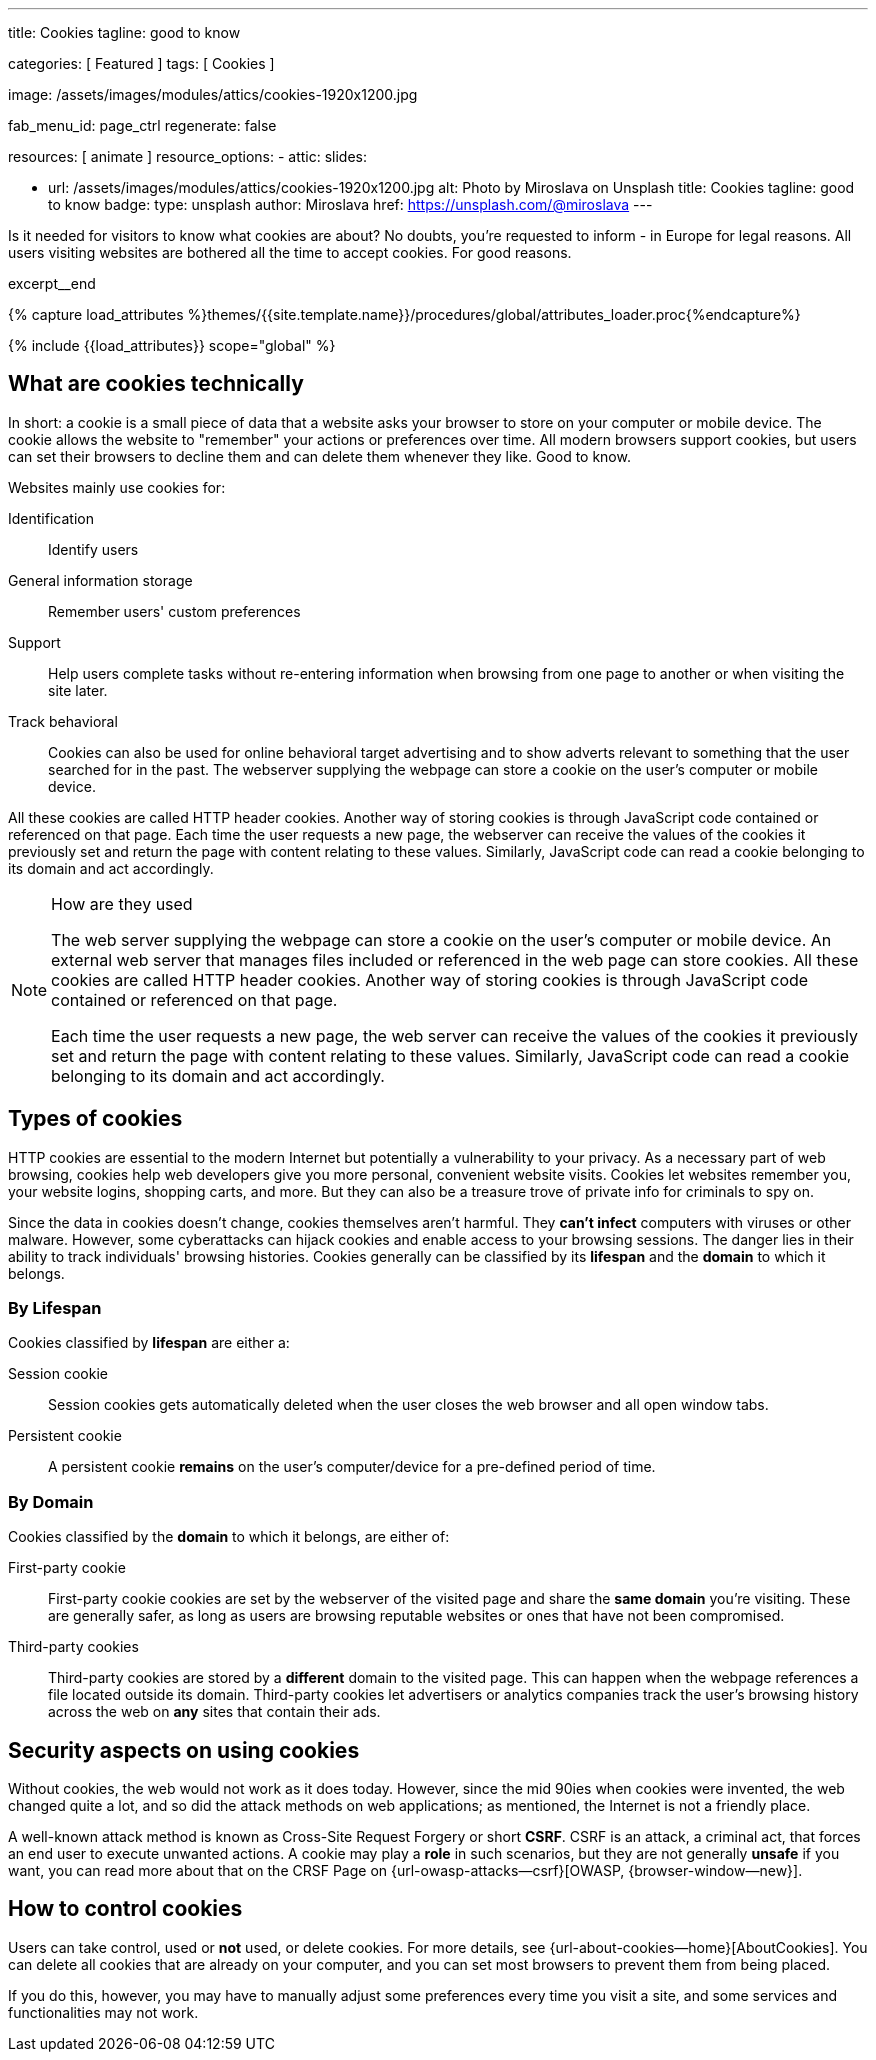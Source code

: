 ---
title:                                  Cookies
tagline:                                good to know

categories:                             [ Featured ]
tags:                                   [ Cookies ]

image:                                  /assets/images/modules/attics/cookies-1920x1200.jpg

fab_menu_id:                            page_ctrl
regenerate:                             false

resources:                              [ animate ]
resource_options:
  - attic:
      slides:

        - url:                          /assets/images/modules/attics/cookies-1920x1200.jpg
          alt:                          Photo by Miroslava on Unsplash
          title:                        Cookies
          tagline:                      good to know
          badge:
            type:                       unsplash
            author:                     Miroslava
            href:                       https://unsplash.com/@miroslava
---

// Page Initializer
// =============================================================================
// Enable the Liquid Preprocessor
:page-liquid:

// Set (local) page attributes here
// -----------------------------------------------------------------------------
// :page--attr:                         <attr-value>

// Additional Asciidoc page attributes goes here
// -----------------------------------------------------------------------------
// :page-imagesdir: {{page.images.dir}}

// Place an excerpt at the most top position
// -----------------------------------------------------------------------------
[role="dropcap"]
Is it needed for visitors to know what cookies are about? No doubts, you're
requested to inform - in Europe for legal reasons. All users visiting websites
are bothered all the time to accept cookies. For good reasons.

excerpt__end

//  Load Liquid procedures
// -----------------------------------------------------------------------------
{% capture load_attributes %}themes/{{site.template.name}}/procedures/global/attributes_loader.proc{%endcapture%}

// Load page attributes
// -----------------------------------------------------------------------------
{% include {{load_attributes}} scope="global" %}


// Page content
// ~~~~~~~~~~~~~~~~~~~~~~~~~~~~~~~~~~~~~~~~~~~~~~~~~~~~~~~~~~~~~~~~~~~~~~~~~~~~~

// Include sub-documents (if any)
// -----------------------------------------------------------------------------

== What are cookies technically

In short: a  cookie is a small piece of data that a website asks your
browser to store on your computer or mobile device. The cookie allows the
website to "remember" your actions or preferences over time. All modern
browsers support cookies, but users can set their browsers to decline them
and can delete them whenever they like. Good to know.

Websites mainly use cookies for:

Identification::
Identify users

General information storage::
Remember users' custom preferences

Support::
Help users complete tasks without re-entering information when browsing from
one page to another or when visiting the site later.

Track behavioral::
Cookies can also be used for online behavioral target advertising and to
show adverts relevant to something that the user searched for in the past.
The webserver supplying the webpage can store a cookie on the user's
computer or mobile device.

All these cookies are called HTTP header cookies. Another way of storing
cookies is through JavaScript code contained or referenced on that page.
Each time the user requests a new page, the webserver can receive the
values of the cookies it previously set and return the page with content
relating to these values. Similarly, JavaScript code can read a
cookie belonging to its domain and act accordingly.

.How are they used
[NOTE]
====
The web server supplying the webpage can store a cookie on the user's
computer or mobile device. An external web server that manages files
included or referenced in the web page can store cookies. All these
cookies are called HTTP header cookies. Another way of storing cookies
is through JavaScript code contained or referenced on that page.

Each time the user requests a new page, the web server can receive the
values of the cookies it previously set and return the page with content
relating to these values. Similarly, JavaScript code can read a
cookie belonging to its domain and act accordingly.
====

== Types of cookies

HTTP cookies are essential to the modern Internet but potentially a
vulnerability to your privacy. As a necessary part of web browsing, cookies
help web developers give you more personal, convenient website visits.
Cookies let websites remember you, your website logins, shopping carts, and
more. But they can also be a treasure trove of private info for criminals
to spy on.

Since the data in cookies doesn't change, cookies themselves aren't harmful.
They *can't infect* computers with viruses or other malware. However, some
cyberattacks can hijack cookies and enable access to your browsing sessions.
The danger lies in their ability to track individuals' browsing histories.
Cookies generally can be classified by its *lifespan* and the *domain* to
which it belongs.

=== By Lifespan

Cookies classified by *lifespan* are either a:

Session cookie::
Session cookies gets automatically deleted when the user closes the web browser
and all open window tabs.

Persistent cookie::
A persistent cookie *remains* on the user's computer/device for a pre-defined
period of time.

=== By Domain

Cookies classified by the *domain* to which it belongs, are either of:

First-party cookie::
First-party cookie cookies are set by the webserver of the visited page
and share the *same domain* you're visiting. These are generally safer, as
long as users are browsing reputable websites or ones that have not been
compromised.

Third-party cookies::
Third-party cookies are stored by a *different* domain to the visited page.
This can happen when the webpage references a file located outside its domain.
Third-party cookies let advertisers or analytics companies track the user's
browsing history across the web on *any* sites that contain their ads.


== Security aspects on using cookies

Without cookies, the web would not work as it does today. However, since the
mid 90ies when cookies were invented, the web changed quite a lot, and so did
the attack methods on web applications; as mentioned, the Internet is not a
friendly place.

A well-known attack method is known as Cross-Site Request Forgery or short
*CSRF*. CSRF is an attack, a criminal act, that forces an end user to execute
unwanted actions. A cookie may play a *role* in such scenarios, but they are
not generally *unsafe* if you want, you can read more about that on the
CRSF Page on {url-owasp-attacks--csrf}[OWASP, {browser-window--new}].

== How to control cookies

Users can take control, used or *not* used, or delete cookies. For more
details, see {url-about-cookies--home}[AboutCookies]. You can delete
all cookies that are already on your computer, and you can set most
browsers to prevent them from being placed.

If you do this, however, you may have to manually adjust some preferences
every time you visit a site, and some services and functionalities may not
work.
